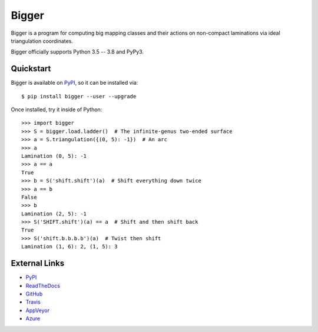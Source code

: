 
Bigger
======

Bigger is a program for computing big mapping classes and their actions on non-compact laminations via ideal triangulation coordinates.

Bigger officially supports Python 3.5 -- 3.8 and PyPy3.

Quickstart
----------

Bigger is available on `PyPI`_, so it can be installed via::

    $ pip install bigger --user --upgrade

Once installed, try it inside of Python::

    >>> import bigger
    >>> S = bigger.load.ladder()  # The infinite-genus two-ended surface
    >>> a = S.triangulation({(0, 5): -1})  # An arc
    >>> a
    Lamination (0, 5): -1
    >>> a == a
    True
    >>> b = S('shift.shift')(a)  # Shift everything down twice
    >>> a == b
    False
    >>> b
    Lamination (2, 5): -1
    >>> S('SHIFT.shift')(a) == a  # Shift and then shift back
    True
    >>> S('shift.b.b.b.b')(a)  # Twist then shift
    Lamination (1, 6): 2, (1, 5): 3

External Links
--------------

* `PyPI`_
* `ReadTheDocs`_
* `GitHub`_
* `Travis`_
* `AppVeyor`_
* `Azure`_

.. _AppVeyor: https://ci.appveyor.com/project/MarkCBell/bigger
.. _Azure: https://dev.azure.com/MarkCBell/bigger
.. _GitHub: https://github.com/MarkCBell/bigger
.. _PyPI: https://pypi.org/project/bigger
.. _ReadTheDocs: http://biggermcg.readthedocs.io
.. _Travis: https://travis-ci.com/MarkCBell/bigger

